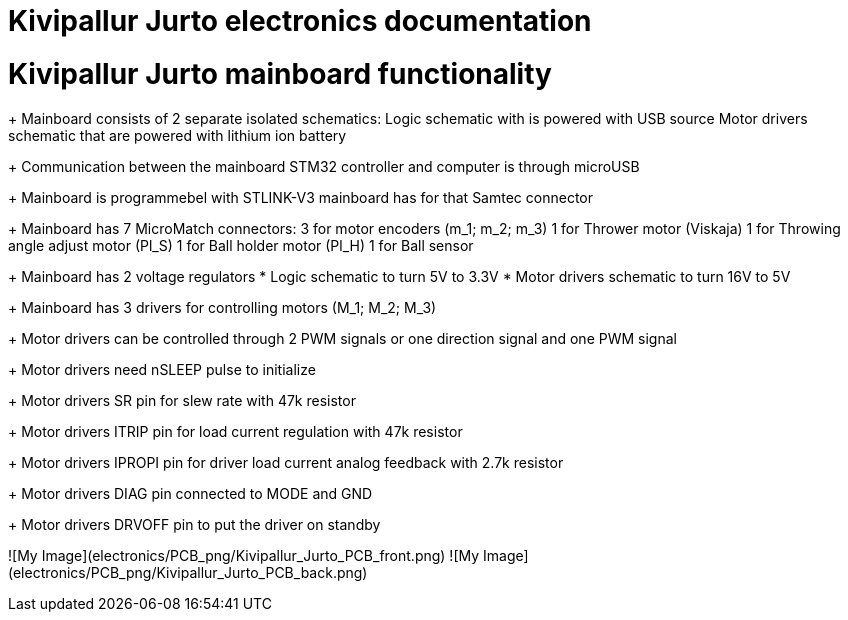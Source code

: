 # Kivipallur Jurto electronics documentation

# Kivipallur Jurto mainboard functionality

+ Mainboard consists of 2 separate isolated schematics: 
Logic schematic with is powered with USB source
Motor drivers schematic that are powered with lithium ion battery

+ Communication between the mainboard STM32 controller and computer is through microUSB

+ Mainboard is programmebel with STLINK-V3 mainboard has for that Samtec connector

+ Mainboard has 7 MicroMatch connectors: 
3 for motor encoders (m_1; m_2; m_3)
1 for Thrower motor (Viskaja)
1 for Throwing angle adjust motor (Pl_S)
1 for Ball holder motor (Pl_H)
1 for Ball sensor

+ Mainboard has 2 voltage regulators 
* Logic schematic to turn 5V to 3.3V 
* Motor drivers schematic to turn 16V to 5V

+ Mainboard has 3 drivers for controlling motors (M_1; M_2; M_3)

+ Motor drivers can be controlled through 2 PWM signals or one direction signal and one PWM signal

+ Motor drivers need nSLEEP pulse to initialize

+ Motor drivers SR pin for slew rate with 47k resistor

+ Motor drivers ITRIP pin for load current regulation with 47k resistor

+ Motor drivers IPROPI pin for driver load current analog feedback with 2.7k resistor

+ Motor drivers DIAG pin connected to MODE and GND

+ Motor drivers DRVOFF pin to put the driver on standby 

![My Image](electronics/PCB_png/Kivipallur_Jurto_PCB_front.png)
![My Image](electronics/PCB_png/Kivipallur_Jurto_PCB_back.png)